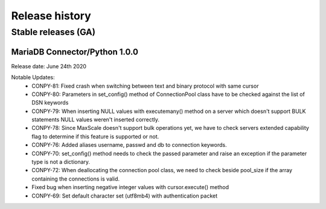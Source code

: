 Release history
===============

Stable releases (GA)
--------------------

MariaDB Connector/Python 1.0.0
^^^^^^^^^^^^^^^^^^^^^^^^^^^^^^

Release date: June 24th 2020

Notable Updates:
  - CONPY-81: Fixed crash when switching between text and binary protocol with same cursor
  - CONPY-80: Parameters in set_config() method of ConnectionPool class have to be checked against the list of DSN keywords
  - CONPY-79: When inserting NULL values with executemany() method on a server which doesn't support BULK statements NULL values weren't inserted correctly.
  - CONPY-78: Since MaxScale doesn't support bulk operations yet, we have to check servers extended capability flag to determine if this feature is supported or not.
  - CONPY-76: Added aliases username, passwd and db to connection keywords.
  - CONPY-70: set_config() method needs to check the passed parameter and raise an exception if the parameter type is not a dictionary.
  - CONPY-72: When deallocating the connection pool class, we need to check beside pool_size if the array containing the connections is valid.
  - Fixed bug when inserting negative integer values with cursor.execute() method
  - CONPY-69: Set default character set (utf8mb4) with authentication packet 
